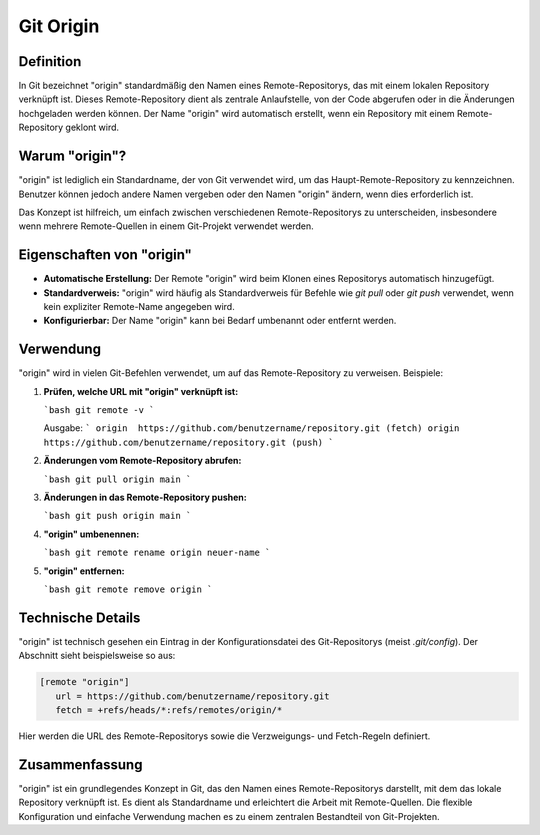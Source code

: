 Git Origin
==============

Definition
-------------
In Git bezeichnet "origin" standardmäßig den Namen eines Remote-Repositorys, das mit einem lokalen Repository verknüpft ist. Dieses Remote-Repository dient als zentrale Anlaufstelle, von der Code abgerufen oder in die Änderungen hochgeladen werden können. Der Name "origin" wird automatisch erstellt, wenn ein Repository mit einem Remote-Repository geklont wird.

Warum "origin"?
-----------------
"origin" ist lediglich ein Standardname, der von Git verwendet wird, um das Haupt-Remote-Repository zu kennzeichnen. Benutzer können jedoch andere Namen vergeben oder den Namen "origin" ändern, wenn dies erforderlich ist.

Das Konzept ist hilfreich, um einfach zwischen verschiedenen Remote-Repositorys zu unterscheiden, insbesondere wenn mehrere Remote-Quellen in einem Git-Projekt verwendet werden.

Eigenschaften von "origin"
----------------------------
- **Automatische Erstellung:** Der Remote "origin" wird beim Klonen eines Repositorys automatisch hinzugefügt.
- **Standardverweis:** "origin" wird häufig als Standardverweis für Befehle wie `git pull` oder `git push` verwendet, wenn kein expliziter Remote-Name angegeben wird.
- **Konfigurierbar:** Der Name "origin" kann bei Bedarf umbenannt oder entfernt werden.

Verwendung
-------------
"origin" wird in vielen Git-Befehlen verwendet, um auf das Remote-Repository zu verweisen. Beispiele:

1. **Prüfen, welche URL mit "origin" verknüpft ist:**

   ```bash
   git remote -v
   ```

   Ausgabe:
   ```
   origin  https://github.com/benutzername/repository.git (fetch)
   origin  https://github.com/benutzername/repository.git (push)
   ```

2. **Änderungen vom Remote-Repository abrufen:**

   ```bash
   git pull origin main
   ```

3. **Änderungen in das Remote-Repository pushen:**

   ```bash
   git push origin main
   ```

4. **"origin" umbenennen:**

   ```bash
   git remote rename origin neuer-name
   ```

5. **"origin" entfernen:**

   ```bash
   git remote remove origin
   ```

Technische Details
--------------------
"origin" ist technisch gesehen ein Eintrag in der Konfigurationsdatei des Git-Repositorys (meist `.git/config`). Der Abschnitt sieht beispielsweise so aus:

.. code-block:: ini
   
   [remote "origin"]
      url = https://github.com/benutzername/repository.git
      fetch = +refs/heads/*:refs/remotes/origin/*


Hier werden die URL des Remote-Repositorys sowie die Verzweigungs- und Fetch-Regeln definiert.

Zusammenfassung
---------------
"origin" ist ein grundlegendes Konzept in Git, das den Namen eines Remote-Repositorys darstellt, mit dem das lokale Repository verknüpft ist. Es dient als Standardname und erleichtert die Arbeit mit Remote-Quellen. Die flexible Konfiguration und einfache Verwendung machen es zu einem zentralen Bestandteil von Git-Projekten.

